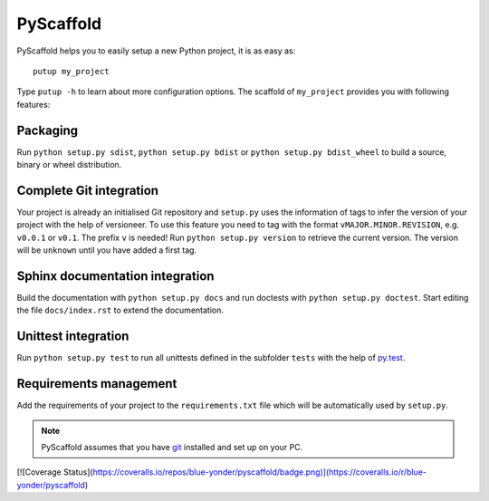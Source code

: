 PyScaffold
==========

PyScaffold helps you to easily setup a new Python project, it is as easy as::

    putup my_project

Type ``putup -h`` to learn about more configuration options.
The scaffold of ``my_project`` provides you with following features:

Packaging
---------

Run ``python setup.py sdist``, ``python setup.py bdist`` or
``python setup.py bdist_wheel`` to build a source, binary or wheel
distribution.


Complete Git integration
------------------------

Your project is already an initialised Git repository and ``setup.py`` uses
the information of tags to infer the version of your project with the help of
versioneer.
To use this feature you need to tag with the format ``vMAJOR.MINOR.REVISION``,
e.g. ``v0.0.1`` or ``v0.1``. The prefix ``v`` is needed!
Run ``python setup.py version`` to retrieve the current version. The version
will be ``unknown`` until you have added a first tag.


Sphinx documentation integration
--------------------------------

Build the documentation with ``python setup.py docs`` and run doctests with
``python setup.py doctest``. Start editing the file ``docs/index.rst`` to
extend the documentation.


Unittest integration
--------------------

Run ``python setup.py test`` to run all unittests defined in the subfolder
``tests`` with the help of `py.test <http://pytest.org/>`_.


Requirements management
-----------------------

Add the requirements of your project to the ``requirements.txt`` file which
will be automatically used by ``setup.py``.


.. note::
    PyScaffold assumes that you have `git  <http://git-scm.com/>`_ installed
    and set up on your PC.

[![Coverage Status](https://coveralls.io/repos/blue-yonder/pyscaffold/badge.png)](https://coveralls.io/r/blue-yonder/pyscaffold)
